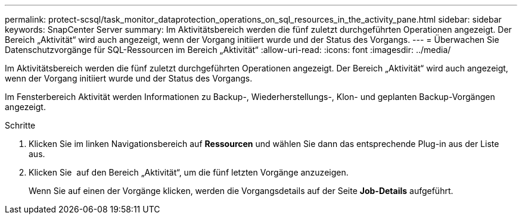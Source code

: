 ---
permalink: protect-scsql/task_monitor_dataprotection_operations_on_sql_resources_in_the_activity_pane.html 
sidebar: sidebar 
keywords: SnapCenter Server 
summary: Im Aktivitätsbereich werden die fünf zuletzt durchgeführten Operationen angezeigt. Der Bereich „Aktivität“ wird auch angezeigt, wenn der Vorgang initiiert wurde und der Status des Vorgangs. 
---
= Überwachen Sie Datenschutzvorgänge für SQL-Ressourcen im Bereich „Aktivität“
:allow-uri-read: 
:icons: font
:imagesdir: ../media/


[role="lead"]
Im Aktivitätsbereich werden die fünf zuletzt durchgeführten Operationen angezeigt. Der Bereich „Aktivität“ wird auch angezeigt, wenn der Vorgang initiiert wurde und der Status des Vorgangs.

Im Fensterbereich Aktivität werden Informationen zu Backup-, Wiederherstellungs-, Klon- und geplanten Backup-Vorgängen angezeigt.

.Schritte
. Klicken Sie im linken Navigationsbereich auf *Ressourcen* und wählen Sie dann das entsprechende Plug-in aus der Liste aus.
. Klicken Sie image:../media/activity_pane_icon.gif[""] auf den Bereich „Aktivität“, um die fünf letzten Vorgänge anzuzeigen.
+
Wenn Sie auf einen der Vorgänge klicken, werden die Vorgangsdetails auf der Seite *Job-Details* aufgeführt.


